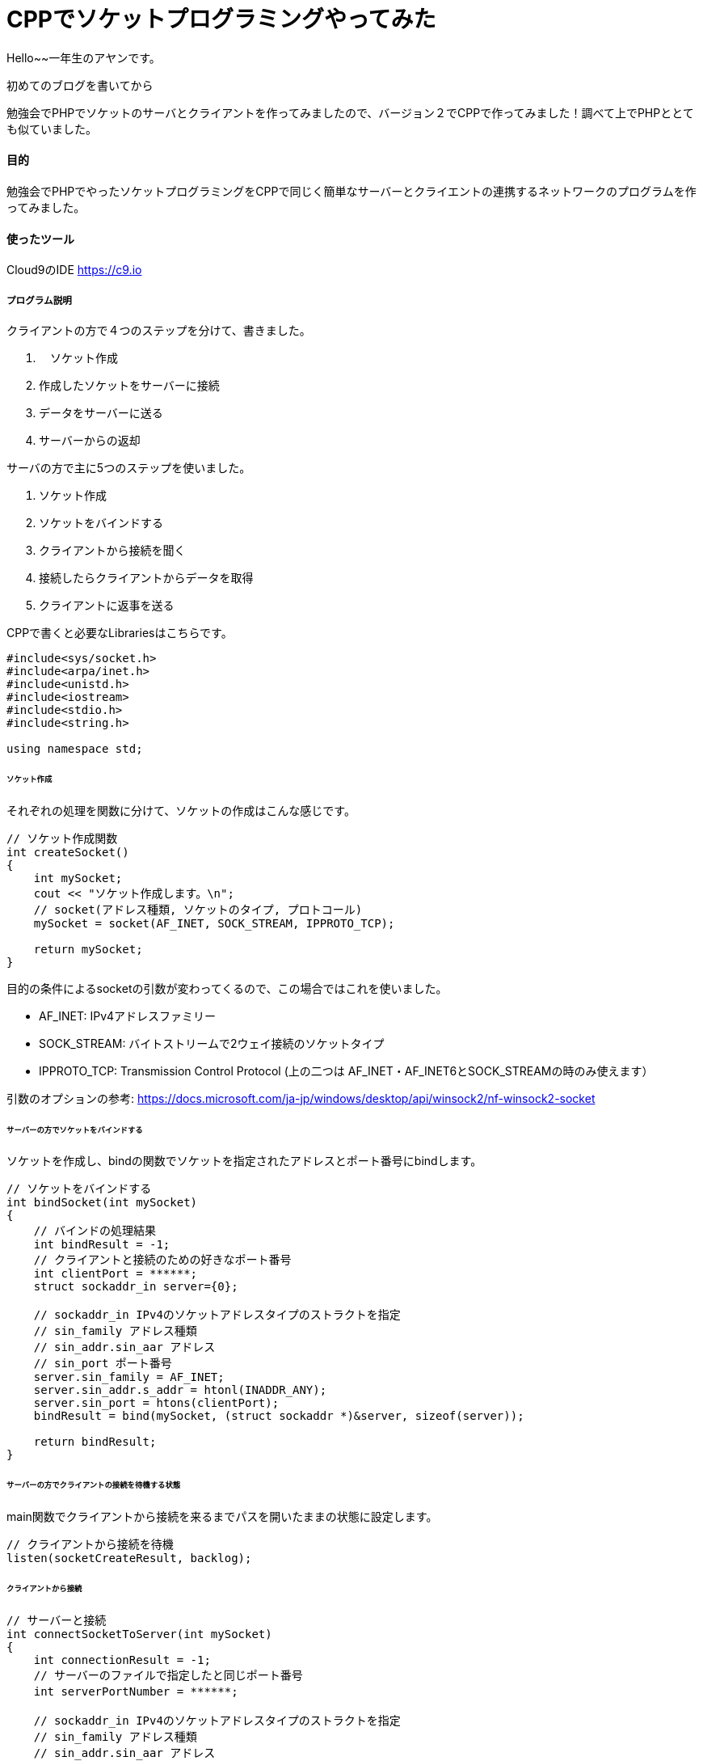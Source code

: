 # CPPでソケットプログラミングやってみた
:hp-alt-title:  CPPでソケットプログラミングやってみた
:hp-tags: Socket, CPP, AhYung,

Hello~~一年生のアヤンです。

初めてのブログを書いてから

勉強会でPHPでソケットのサーバとクライアントを作ってみましたので、バージョン２でCPPで作ってみました！調べて上でPHPととても似ていました。


#### 目的
勉強会でPHPでやったソケットプログラミングをCPPで同じく簡単なサーバーとクライエントの連携するネットワークのプログラムを作ってみました。 


#### 使ったツール
Cloud9のIDE https://c9.io

##### プログラム説明
クライアントの方で４つのステップを分けて、書きました。

. 　ソケット作成
.	作成したソケットをサーバーに接続
.	データをサーバーに送る
.	サーバーからの返却

サーバの方で主に5つのステップを使いました。

1.	ソケット作成
2.	ソケットをバインドする
3.	クライアントから接続を聞く
4.	接続したらクライアントからデータを取得
5.	クライアントに返事を送る

CPPで書くと必要なLibrariesはこちらです。

----
#include<sys/socket.h>
#include<arpa/inet.h>
#include<unistd.h>
#include<iostream>
#include<stdio.h>
#include<string.h>

using namespace std;
----

###### ソケット作成
それぞれの処理を関数に分けて、ソケットの作成はこんな感じです。

----
// ソケット作成関数
int createSocket() 
{
    int mySocket;
    cout << "ソケット作成します。\n";
    // socket(アドレス種類, ソケットのタイプ, プロトコール)
    mySocket = socket(AF_INET, SOCK_STREAM, IPPROTO_TCP);
    
    return mySocket;
}
----

目的の条件によるsocketの引数が変わってくるので、この場合ではこれを使いました。

- AF_INET: IPv4アドレスファミリー
- SOCK_STREAM: バイトストリームで2ウェイ接続のソケットタイプ
- IPPROTO_TCP: Transmission Control Protocol (上の二つは AF_INET・AF_INET6とSOCK_STREAMの時のみ使えます）

引数のオプションの参考: https://docs.microsoft.com/ja-jp/windows/desktop/api/winsock2/nf-winsock2-socket


###### サーバーの方でソケットをバインドする
ソケットを作成し、bindの関数でソケットを指定されたアドレスとポート番号にbindします。

----
// ソケットをバインドする
int bindSocket(int mySocket)
{
    // バインドの処理結果
    int bindResult = -1;
    // クライアントと接続のための好きなポート番号
    int clientPort = ******;
    struct sockaddr_in server={0};
    
    // sockaddr_in IPv4のソケットアドレスタイプのストラクトを指定
    // sin_family アドレス種類
    // sin_addr.sin_aar アドレス
    // sin_port ポート番号
    server.sin_family = AF_INET;
    server.sin_addr.s_addr = htonl(INADDR_ANY);
    server.sin_port = htons(clientPort);
    bindResult = bind(mySocket, (struct sockaddr *)&server, sizeof(server));
    
    return bindResult;
}

----

###### サーバーの方でクライアントの接続を待機する状態
main関数でクライアントから接続を来るまでパスを開いたままの状態に設定します。

----
// クライアントから接続を待機
listen(socketCreateResult, backlog);
----

###### クライアントから接続

----
// サーバーと接続
int connectSocketToServer(int mySocket)
{
    int connectionResult = -1;
    // サーバーのファイルで指定したと同じポート番号
    int serverPortNumber = ******;　
    
    // sockaddr_in IPv4のソケットアドレスタイプのストラクトを指定
    // sin_family アドレス種類
    // sin_addr.sin_aar アドレス
    // sin_port ポート番号
    struct sockaddr_in myServer = {0};
    // AF_INET IPv4アドレス種類のプロトコール
    myServer.sin_family = AF_INET;
    // テストのためローカルホストを使ってinet_addrでドットIPアドレスを変更
    myServer.sin_addr.s_addr = inet_addr("127.0.0.1"); 
    // ポート番号をTCP/lIPネットワークバイト順番に変更
    myServer.sin_port = htons(serverPortNumber);
    
    /*
        connect関数の引数
            socket, sockaddr構造体のポインター, バイトでsockaddrの構造体のサイズ
    */
    connectionResult = connect(mySocket, (struct sockaddr *)&myServer, sizeof(struct sockaddr_in));
    
    return connectionResult;
}

----

###### サーバーでクライアントの接続を受け取る

----
sock = accept(socketCreateResult, NULL, NULL);
----

###### 接続無事にでき,サーバーにメッセージを送る

----
// サーバーにメッセージを送る
int sendDataToServer(int mySocket, char* clientMessage, int messageSize)
{
    int sendResult = -1;
    
    sendResult = send(mySocket, clientMessage, messageSize, 0);
    
    return sendResult;
}
----

そして、サーバーでメッセージを取得し、返事を返します。

----
// クライアントから返事を取得
memset(clientMessage, '\0', sizeof clientMessage);
if ( recv(sock, clientMessage, 200, 0) < 0) {
	cout << "クライアントから取得失敗しました。\n";
	break;
}
cout << "クライアントのメッセジー：" << clientMessage << "\n";

// サーバーからメッセージ送る
memset(serverMessage, '\0', sizeof serverMessage);
strcpy(serverMessage, "サーバーでーす。");
if ( send(sock, serverMessage, strlen(serverMessage), 0) < 0){
	cout << "サーバーからメッセジーを送るのが失敗しました。\n";
	return 1;
}
----

クライアントを返したメッセージを取得します。

----
// サーバーの返事を受け取って表示する
int responseResult = getReplyFromServer(mySocket, serverReply, 200);
if (responseResult == -1) {
	cout << "サーバーから返事の取得を失敗しました。";
	return 1;
}
cout << "サーバーの返事: " << serverReply;
----

###### 最後に切断する

クライアントの方で完全に切断します。

----
// サーバーに切断
close(mySocket);
// 2 = SD_BOTH: 送ると受け取る処理を切断
shutdown(mySocket, 2);
----

サーバーの方で別の接続を待機する状態に戻します。

----
// クライアントと切断
close(sock);
sleep(1);
----



#### まとめ
CPPとPHPを比較してみると、半年ぶりにCPPを使うと特に変数の型に関してはPHPの楽さまた書きやすさをとても感じました！PHPについてもっと勉強していきたいと思っています！

###### References
- https://www.geeksforgeeks.org/socket-programming-cc/
- https://www.geeksforgeeks.org/socket-programming-in-cc-handling-multiple-clients-on-server-without-multi-threading/
- https://aticleworld.com/socket-programming-in-c-using-tcpip/
- https://www.bogotobogo.com/cplusplus/sockets_server_client.php
- http://www.cplusplus.com/reference/istream/istream/read/
- https://docs.microsoft.com/ja-jp/windows/desktop/api/winsock2/nf-winsock2-socket



Done
